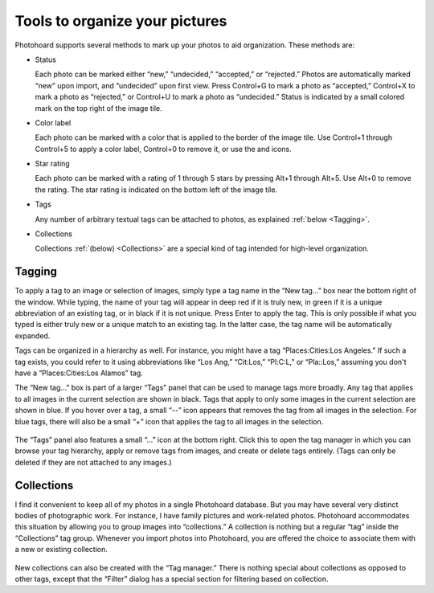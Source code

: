 Tools to organize your pictures
===============================


Photohoard supports several methods to mark up your photos to aid
organization. These methods are:

- Status

  Each photo can be marked either “new,” “undecided,”
  “accepted,” or “rejected.” Photos are automatically marked
  “new” upon import, and “undecided” upon first view. Press
  Control+G to mark a photo as “accepted,” Control+X to mark a
  photo as “rejected,” or Control+U to mark a photo as
  “undecided.” Status is indicated by a small colored mark on the
  top right of the image tile.

- Color label

  Each photo can be marked with a color that is applied to the border
  of the image tile. Use Control+1 through Control+5 to apply a color
  label, Control+0 to remove it, or use the |red| |yellow| |green|
  |blue| |purple| and |gray| icons.
    
- Star rating

  Each photo can be marked with a rating of 1 through 5 stars by
  pressing Alt+1 through Alt+5. Use Alt+0 to remove the rating.  The
  star rating is indicated on the bottom left of the image tile.
    
- Tags

  Any number of arbitrary textual tags can be attached to photos, as
  explained :ref:`below <Tagging>`.

- Collections

  Collections :ref:`(below) <Collections>` are a special kind of tag
  intended for high-level organization.


.. |red| image:: icons/colorRed.png
            :height: 3ex
            :class: no-scaled-link

.. |blue| image:: icons/colorBlue.png
            :height: 3ex
            :class: no-scaled-link
  
.. |green| image:: icons/colorGreen.png
            :height: 3ex
            :class: no-scaled-link
  
.. |gray| image:: icons/colorNone.png
            :height: 3ex
            :class: no-scaled-link
  
.. |purple| image:: icons/colorPurple.png
            :height: 3ex
            :class: no-scaled-link
  
.. |yellow| image:: icons/colorYellow.png
            :height: 3ex
            :class: no-scaled-link
  

Tagging
---------

To apply a tag to an image or selection of images, simply type a tag
name in the “New tag...” box near the bottom right of the
window. While typing, the name of your tag will appear in deep red if it is
truly new, in green if it is a unique abbreviation of an existing tag,
or in black if it is not unique. Press Enter to apply the tag. This is
only possible if what you typed is either truly new or a unique match to an
existing tag. In the latter case, the tag name will be automatically expanded.

Tags can be organized in a hierarchy as well. For instance, you might
have a tag “Places:Cities:Los Angeles.” If such a tag exists, you
could refer to it using abbreviations like “Los Ang,” “Cit:Los,”
“Pl:C:L,” or “Pla::Los,” assuming you don't have a
“Places:Cities:Los Alamos” tag.

The “New tag...” box is part of a larger “Tags” panel that
can be used to manage tags more broadly. Any tag that applies to all
images in the current selection are shown in black. Tags that apply to
only some images in the current selection are shown in blue. If you
hover over a tag, a small “--” icon appears that removes the tag
from all images in the selection. For blue tags, there will also be a
small “+” icon that applies the tag to all images in the selection.

  .. image:: tags.png
             :width: 313
             :align: center

The “Tags” panel also features a small “...” icon at the bottom
right. Click this to open the tag manager in which you can browse your
tag hierarchy, apply or remove tags from images, and create or delete
tags entirely. (Tags can only be deleted if they are not attached to
any images.)

Collections
---------------


I find it convenient to keep all of my photos in a single Photohoard
database. But you may have several very distinct bodies of
photographic work. For instance, I have family pictures and
work-related photos. Photohoard accommodates this situation by
allowing you to group images into “collections.” A collection is
nothing but a regular “tag” inside the “Collections” tag
group. Whenever you import photos into Photohoard, you are offered the
choice to associate them with a new or existing collection.

  .. image:: collection.png
             :width: 437px
             :align: center

New collections can also be created with the “Tag manager.” There is
nothing special about collections as opposed to other tags, except
that the “Filter” dialog has a special section for filtering based on
collection.
                     
